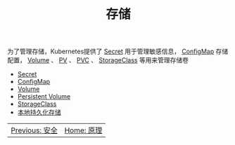 #+TITLE: 存储
#+HTML_HEAD: <link rel="stylesheet" type="text/css" href="../../css/main.css" />
#+HTML_LINK_UP: ../security/security.html
#+HTML_LINK_HOME: ../theory.html
#+OPTIONS: num:nil timestamp:nil ^:nil

为了管理存储，Kubernetes提供了 _Secret_ 用于管理敏感信息， _ConfigMap_ 存储配置， _Volume_ 、 _PV_ 、 _PVC_ 、 _StorageClass_ 等用来管理存储卷

+ [[file:secret.org][Secret]]
+ [[file:config-map.org][ConfigMap]]
+ [[file:volume.org][Volume]]
+ [[file:persistent-volume.org][Persistent Volume]]
+ [[file:storage-class.org][StorageClass]]
+ [[file:local-storage.org][本地持久化存储]]

| [[file:../security/security.org][Previous: 安全]]  | [[file:../theory.org][Home: 原理]] |
